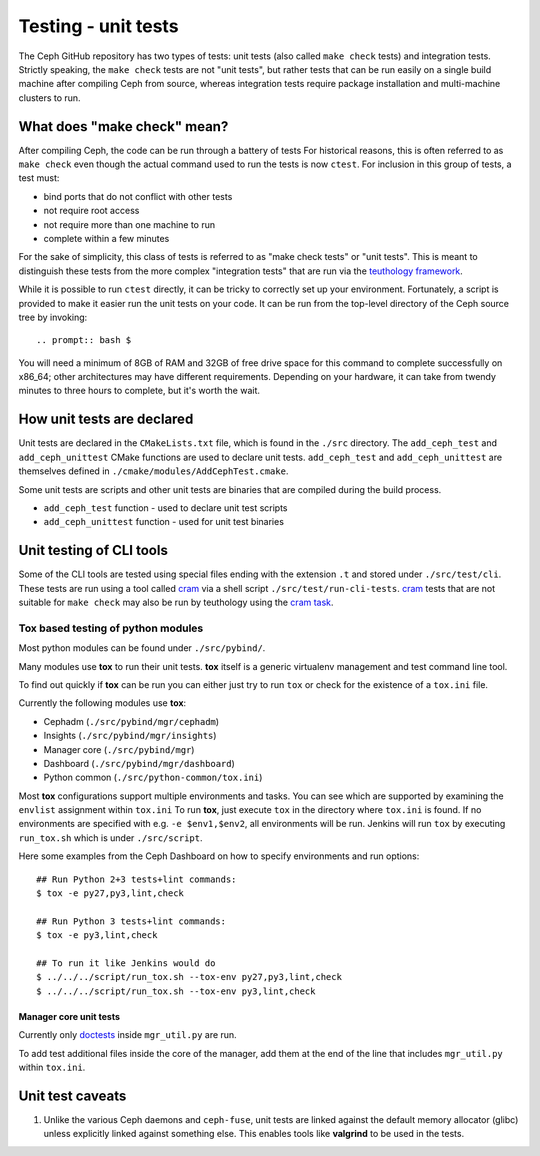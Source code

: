 Testing - unit tests
====================

The Ceph GitHub repository has two types of tests: unit tests (also called
``make check`` tests) and integration tests. Strictly speaking, the
``make check`` tests are not "unit tests", but rather tests that can be run
easily on a single build machine after compiling Ceph from source, whereas
integration tests require package installation and multi-machine clusters to
run.

.. _make-check:

What does "make check" mean?
----------------------------

After compiling Ceph, the code can be run through a battery of tests
For historical reasons, this is
often referred to as ``make check`` even though the actual command used to run
the tests is now ``ctest``. For inclusion in this group of tests, a test
must:

* bind ports that do not conflict with other tests
* not require root access
* not require more than one machine to run
* complete within a few minutes

For the sake of simplicity, this class of tests is referred to as "make
check tests" or "unit tests". This is meant to distinguish these tests from
the more complex "integration tests" that are run via the `teuthology
framework`_.

While it is possible to run ``ctest`` directly, it can be tricky to correctly
set up your environment. Fortunately, a script is provided to make it easier
run the unit tests on your code. It can be run from the top-level directory of
the Ceph source tree by invoking::

.. prompt:: bash $

You will need a minimum of 8GB of RAM and 32GB of free drive space for this
command to complete successfully on x86_64; other architectures may have
different requirements. Depending on your hardware, it can take from twendy
minutes to three hours to complete, but it's worth the wait.

How unit tests are declared
---------------------------

Unit tests are declared in the ``CMakeLists.txt`` file, which is found
in the ``./src`` directory. The ``add_ceph_test`` and
``add_ceph_unittest`` CMake functions are used to declare unit tests.
``add_ceph_test`` and ``add_ceph_unittest`` are themselves defined in
``./cmake/modules/AddCephTest.cmake``.

Some unit tests are scripts and other unit tests are binaries that are
compiled during the build process.

* ``add_ceph_test`` function - used to declare unit test scripts
* ``add_ceph_unittest`` function - used for unit test binaries

Unit testing of CLI tools
-------------------------

Some of the CLI tools are tested using special files ending with the extension
``.t`` and stored under ``./src/test/cli``. These tests are run using a tool
called `cram`_ via a shell script ``./src/test/run-cli-tests``.  `cram`_ tests
that are not suitable for ``make check`` may also be run by teuthology using
the `cram task`_.

.. _`cram`: https://bitheap.org/cram/
.. _`cram task`: https://github.com/ceph/ceph/blob/master/qa/tasks/cram.py

Tox based testing of python modules
^^^^^^^^^^^^^^^^^^^^^^^^^^^^^^^^^^^

Most python modules can be found under ``./src/pybind/``.

Many modules use **tox** to run their unit tests.
**tox** itself is a generic virtualenv management and test command line tool.

To find out quickly if **tox** can be run you can either just try to run ``tox``
or check for the existence of a ``tox.ini`` file.

Currently the following modules use **tox**:

- Cephadm (``./src/pybind/mgr/cephadm``)
- Insights (``./src/pybind/mgr/insights``)
- Manager core (``./src/pybind/mgr``)
- Dashboard (``./src/pybind/mgr/dashboard``)
- Python common (``./src/python-common/tox.ini``)


Most **tox** configurations support multiple environments and tasks. You can see
which are supported by examining the ``envlist`` assignment within ``tox.ini``
To run **tox**, just execute ``tox`` in the directory where ``tox.ini`` is found.
If no environments are specified with e.g. ``-e $env1,$env2``, all environments
will be run. Jenkins will run ``tox`` by executing ``run_tox.sh`` which is under
``./src/script``.

Here some examples from the Ceph Dashboard on how to specify
environments and run options::

  ## Run Python 2+3 tests+lint commands:
  $ tox -e py27,py3,lint,check

  ## Run Python 3 tests+lint commands:
  $ tox -e py3,lint,check

  ## To run it like Jenkins would do
  $ ../../../script/run_tox.sh --tox-env py27,py3,lint,check
  $ ../../../script/run_tox.sh --tox-env py3,lint,check

Manager core unit tests
"""""""""""""""""""""""

Currently only doctests_ inside ``mgr_util.py`` are run.

To add test additional files inside the core of the manager, add
them at the end of the line that includes ``mgr_util.py`` within ``tox.ini``.

.. _doctests: https://docs.python.org/3/library/doctest.html

Unit test caveats
-----------------

1. Unlike the various Ceph daemons and ``ceph-fuse``, unit tests
   are linked against the default memory allocator (glibc) unless explicitly
   linked against something else. This enables tools like **valgrind** to be used
   in the tests.

.. _make check:
.. _teuthology framework: https://github.com/ceph/teuthology
